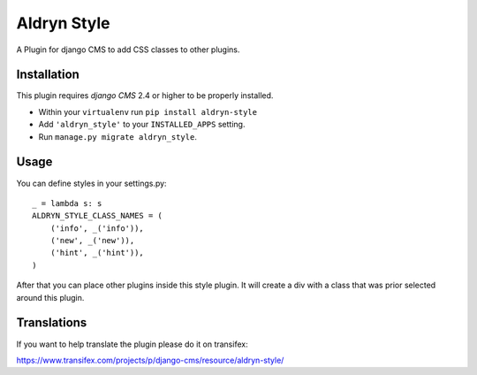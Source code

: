 ============
Aldryn Style
============

A Plugin for django CMS to add CSS classes to other plugins.

------------
Installation
------------

This plugin requires `django CMS` 2.4 or higher to be properly installed.

* Within your ``virtualenv`` run ``pip install aldryn-style``
* Add ``'aldryn_style'`` to your ``INSTALLED_APPS`` setting.
* Run ``manage.py migrate aldryn_style``.

-----
Usage
-----

You can define styles in your settings.py::

    _ = lambda s: s
    ALDRYN_STYLE_CLASS_NAMES = (
        ('info', _('info')),
        ('new', _('new')),
        ('hint', _('hint')),
    )

After that you can place other plugins inside this style plugin.
It will create a div with a class that was prior selected around this plugin.

------------
Translations
------------

If you want to help translate the plugin please do it on transifex:

https://www.transifex.com/projects/p/django-cms/resource/aldryn-style/
